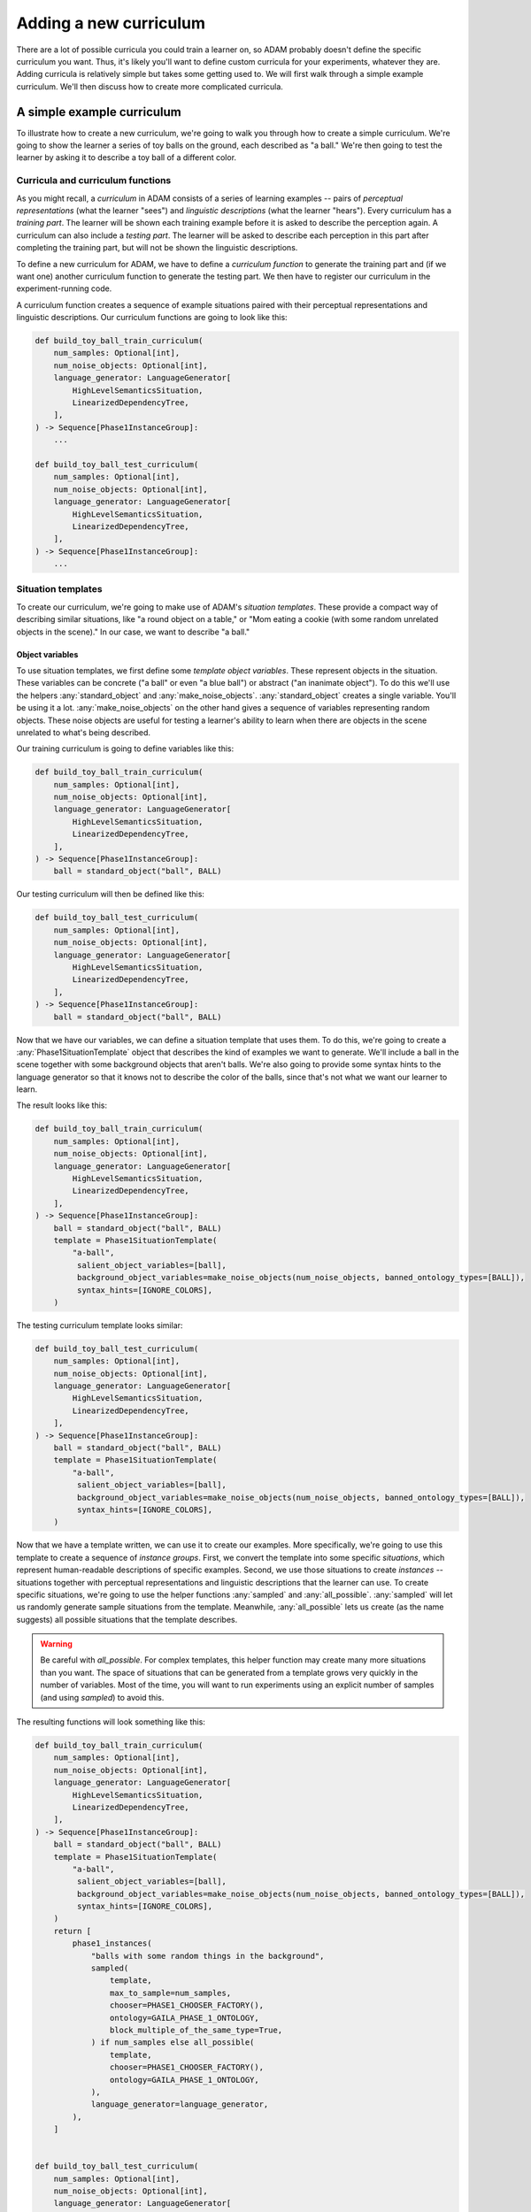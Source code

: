 #######################
Adding a new curriculum
#######################

There are a lot of possible curricula you could train a learner on,
so ADAM probably doesn't define the specific curriculum you want.
Thus, it's likely you'll want to define custom curricula for your experiments, whatever they are.
Adding curricula is relatively simple but takes some getting used to.
We will first walk through a simple example curriculum.
We'll then discuss how to create more complicated curricula.

***************************
A simple example curriculum
***************************

To illustrate how to create a new curriculum, we're going to walk you through how to create a simple curriculum.
We're going to show the learner a series of toy balls on the ground,
each described as "a ball."
We're then going to test the learner by asking it to describe a toy ball of a different color.

Curricula and curriculum functions
----------------------------------

As you might recall, a *curriculum* in ADAM consists of a series of learning examples -- pairs of *perceptual
representations* (what the learner "sees") and *linguistic descriptions* (what the learner "hears").
Every curriculum has a *training part*. The learner will be shown each training example before it is asked to describe
the perception again.
A curriculum can also include a *testing part*. The learner will be asked to describe each perception in this part after
completing the training part, but will not be shown the linguistic descriptions.

To define a new curriculum for ADAM, we have to define a *curriculum function* to generate the training part
and (if we want one) another curriculum function to generate the testing part.
We then have to register our curriculum in the experiment-running code.

A curriculum function creates a sequence of example situations paired with their perceptual representations
and linguistic descriptions.
Our curriculum functions are going to look like this:

.. code-block:: python

   def build_toy_ball_train_curriculum(
       num_samples: Optional[int],
       num_noise_objects: Optional[int],
       language_generator: LanguageGenerator[
           HighLevelSemanticsSituation,
           LinearizedDependencyTree,
       ],
   ) -> Sequence[Phase1InstanceGroup]:
       ...

   def build_toy_ball_test_curriculum(
       num_samples: Optional[int],
       num_noise_objects: Optional[int],
       language_generator: LanguageGenerator[
           HighLevelSemanticsSituation,
           LinearizedDependencyTree,
       ],
   ) -> Sequence[Phase1InstanceGroup]:
       ...

Situation templates
-------------------

To create our curriculum, we're going to make use of ADAM's *situation templates*.
These provide a compact way of describing similar situations,
like "a round object on a table,"
or "Mom eating a cookie (with some random unrelated objects in the scene)."
In our case, we want to describe "a ball."

Object variables
~~~~~~~~~~~~~~~~

To use situation templates, we first define some *template object variables*.
These represent objects in the situation.
These variables can be concrete ("a ball" or even "a blue ball") or abstract ("an inanimate object").
To do this we'll use the helpers :any:`standard_object` and :any:`make_noise_objects`.
:any:`standard_object` creates a single variable.
You'll be using it a lot.
:any:`make_noise_objects` on the other hand gives a sequence of variables
representing random objects.
These noise objects are useful for testing a learner's ability to learn
when there are objects in the scene unrelated to what's being described.

Our training curriculum is going to define variables like this:

.. code-block:: python

   def build_toy_ball_train_curriculum(
       num_samples: Optional[int],
       num_noise_objects: Optional[int],
       language_generator: LanguageGenerator[
           HighLevelSemanticsSituation,
           LinearizedDependencyTree,
       ],
   ) -> Sequence[Phase1InstanceGroup]:
       ball = standard_object("ball", BALL)

Our testing curriculum will then be defined like this:

.. code-block:: python

   def build_toy_ball_test_curriculum(
       num_samples: Optional[int],
       num_noise_objects: Optional[int],
       language_generator: LanguageGenerator[
           HighLevelSemanticsSituation,
           LinearizedDependencyTree,
       ],
   ) -> Sequence[Phase1InstanceGroup]:
       ball = standard_object("ball", BALL)

Now that we have our variables, we can define a situation template that uses them.
To do this, we're going to create a :any:`Phase1SituationTemplate` object
that describes the kind of examples we want to generate.
We'll include a ball in the scene
together with some background objects that aren't balls.
We're also going to provide some syntax hints to the language generator
so that it knows not to describe the color of the balls,
since that's not what we want our learner to learn.

The result looks like this:

.. code-block:: python

   def build_toy_ball_train_curriculum(
       num_samples: Optional[int],
       num_noise_objects: Optional[int],
       language_generator: LanguageGenerator[
           HighLevelSemanticsSituation,
           LinearizedDependencyTree,
       ],
   ) -> Sequence[Phase1InstanceGroup]:
       ball = standard_object("ball", BALL)
       template = Phase1SituationTemplate(
           "a-ball",
            salient_object_variables=[ball],
            background_object_variables=make_noise_objects(num_noise_objects, banned_ontology_types=[BALL]),
            syntax_hints=[IGNORE_COLORS],
       )

The testing curriculum template looks similar:

.. code-block:: python

   def build_toy_ball_test_curriculum(
       num_samples: Optional[int],
       num_noise_objects: Optional[int],
       language_generator: LanguageGenerator[
           HighLevelSemanticsSituation,
           LinearizedDependencyTree,
       ],
   ) -> Sequence[Phase1InstanceGroup]:
       ball = standard_object("ball", BALL)
       template = Phase1SituationTemplate(
           "a-ball",
            salient_object_variables=[ball],
            background_object_variables=make_noise_objects(num_noise_objects, banned_ontology_types=[BALL]),
            syntax_hints=[IGNORE_COLORS],
       )

Now that we have a template written, we can use it to create our examples.
More specifically, we're going to use this template to create a sequence of *instance groups*.
First, we convert the template into some specific *situations*,
which represent human-readable descriptions of specific examples.
Second, we use those situations to create *instances* --
situations
together with perceptual representations
and linguistic descriptions
that the learner can use.
To create specific situations, we're going to use the helper functions :any:`sampled` and :any:`all_possible`.
:any:`sampled` will let us randomly generate sample situations from the template.
Meanwhile, :any:`all_possible` lets us create (as the name suggests)
all possible situations that the template describes.

.. warning::

   Be careful with `all_possible`.
   For complex templates, this helper function may create many more situations than you want.
   The space of situations that can be generated from a template
   grows very quickly in the number of variables.
   Most of the time, you will want to run experiments using an explicit number of samples
   (and using `sampled`) to avoid this.

The resulting functions will look something like this:

.. code-block:: python

   def build_toy_ball_train_curriculum(
       num_samples: Optional[int],
       num_noise_objects: Optional[int],
       language_generator: LanguageGenerator[
           HighLevelSemanticsSituation,
           LinearizedDependencyTree,
       ],
   ) -> Sequence[Phase1InstanceGroup]:
       ball = standard_object("ball", BALL)
       template = Phase1SituationTemplate(
           "a-ball",
            salient_object_variables=[ball],
            background_object_variables=make_noise_objects(num_noise_objects, banned_ontology_types=[BALL]),
            syntax_hints=[IGNORE_COLORS],
       )
       return [
           phase1_instances(
               "balls with some random things in the background",
               sampled(
                   template,
                   max_to_sample=num_samples,
                   chooser=PHASE1_CHOOSER_FACTORY(),
                   ontology=GAILA_PHASE_1_ONTOLOGY,
                   block_multiple_of_the_same_type=True,
               ) if num_samples else all_possible(
                   template,
                   chooser=PHASE1_CHOOSER_FACTORY(),
                   ontology=GAILA_PHASE_1_ONTOLOGY,
               ),
               language_generator=language_generator,
           ),
       ]


   def build_toy_ball_test_curriculum(
       num_samples: Optional[int],
       num_noise_objects: Optional[int],
       language_generator: LanguageGenerator[
           HighLevelSemanticsSituation,
           LinearizedDependencyTree,
       ],
   ) -> Sequence[Phase1InstanceGroup]:
       ball = standard_object("ball", BALL)
       template = Phase1SituationTemplate(
           "a-ball",
            salient_object_variables=[ball],
            background_object_variables=make_noise_objects(num_noise_objects, banned_ontology_types=[BALL]),
            syntax_hints=[IGNORE_COLORS],
       )
       return [
           phase1_instances(
               "balls with some random things in the background",
               sampled(
                   template,
                   max_to_sample=num_samples,
                   chooser=PHASE1_CHOOSER_FACTORY(),
                   ontology=GAILA_PHASE_1_ONTOLOGY,
                   block_multiple_of_the_same_type=True,
               ) if num_samples else all_possible(
                   template,
                   chooser=PHASE1_CHOOSER_FACTORY(),
                   ontology=GAILA_PHASE_1_ONTOLOGY,
               ),
               language_generator=language_generator,
           ),
       ]

And that's it! We've defined our curriculum functions.

Finally, we need to register our curriculum.
To do that, we're going to modify :code:`adam.experiment.log_experiment`.
The function :py:func:`curriculum_from_params` defines a mapping :py:const:`str_to_train_test_curriculum`.
Add a new entry to this mapping as follows:

.. code-block:: python

   str_to_train_test_curriculum: Mapping[
       str, Tuple[CURRICULUM_BUILDER, Optional[CURRICULUM_BUILDER]]
   ] = {
       ...
       "my-ball-curriculum": (build_toy_ball_train_curriculum, build_toy_ball_test_curriculum),
   }

The key here, :code:`"my-ball-curriculum"`, defines the name for this curriculum.
This is the name you'll use when you run your experiment.

(Note that :code:`my_test_curriculum` can be :code:`None` if you don't want to use a test curriculum.)

You can then run your curriculum by using it as the curriculum for an experiment.
If you haven't read it already, you can read :ref:`running-experiments`,
which covers how to define and run experiments.

Defining more complex curricula
-------------------------------

Curricula with more than one template
~~~~~~~~~~~~~~~~~~~~~~~~~~~~~~~~~~~~~

Suppose we now want to show our learner a ball, then a box. How do we do it?

For more complex curricula, like this one,
we need to define and use more than one situation template.
This works exactly the same as using a single template with one difference:
You have to convert each template into situations separately
and combine the results
before creating instances.
This is done as follows:

.. code-block:: python

   def build_ball_and_box_train_curriculum(
       num_samples: Optional[int],
       num_noise_objects: Optional[int],
       language_generator: LanguageGenerator[
           HighLevelSemanticsSituation,
           LinearizedDependencyTree,
       ],
   ) -> Sequence[Phase1InstanceGroup]:
       ball = standard_object("ball", BALL)
       box = standard_object("box", BOX)
       ball_template = Phase1SituationTemplate(
           "a-ball",
            salient_object_variables=[ball],
            background_object_variables=make_noise_objects(num_noise_objects, banned_ontology_types=[BALL]),
            syntax_hints=[IGNORE_COLORS],
       )
       box_template = Phase1SituationTemplate(
           "a-box",
            salient_object_variables=[box],
            background_object_variables=make_noise_objects(num_noise_objects, banned_ontology_types=[BOX]),
            syntax_hints=[IGNORE_COLORS],
       )
       return [
           phase1_instances(
               "balls with some random things in the background",
               sampled(
                   ball_template,
                   max_to_sample=num_samples,
                   chooser=PHASE1_CHOOSER_FACTORY(),
                   ontology=GAILA_PHASE_1_ONTOLOGY,
                   block_multiple_of_the_same_type=True,
               ) if num_samples else all_possible(
                   ball_template,
                   chooser=PHASE1_CHOOSER_FACTORY(),
                   ontology=GAILA_PHASE_1_ONTOLOGY,
               ),
               language_generator=language_generator,
           ),
           phase1_instances(
               "boxes with some random things in the background",
               sampled(
                   box_template,
                   max_to_sample=num_samples,
                   chooser=PHASE1_CHOOSER_FACTORY(),
                   ontology=GAILA_PHASE_1_ONTOLOGY,
                   block_multiple_of_the_same_type=True,
               ) if num_samples else all_possible(
                   box_template,
                   chooser=PHASE1_CHOOSER_FACTORY(),
                   ontology=GAILA_PHASE_1_ONTOLOGY,
               ),
               language_generator=language_generator,
           ),
       ]

Further notes
~~~~~~~~~~~~~

In this tutorial we focused on simple curricula with examples involving only objects.
However, ADAM supports more complex situations and examples.
For more information, please refer to the API documentation
for :any:`adam.curriculum.curriculum_utils`,
:any:`adam.situation.templates.phase1_templates`,
and :any:`adam.ontology.phase1_ontology`.

**********
Conclusion
**********

Now you should be ready to define your own curricula.
Depending on your needs, you may need to extend ADAM further.
For example, you may need new objects or properties to define your curricula.
Whatever experiments you choose run, defining curricula will remain useful.